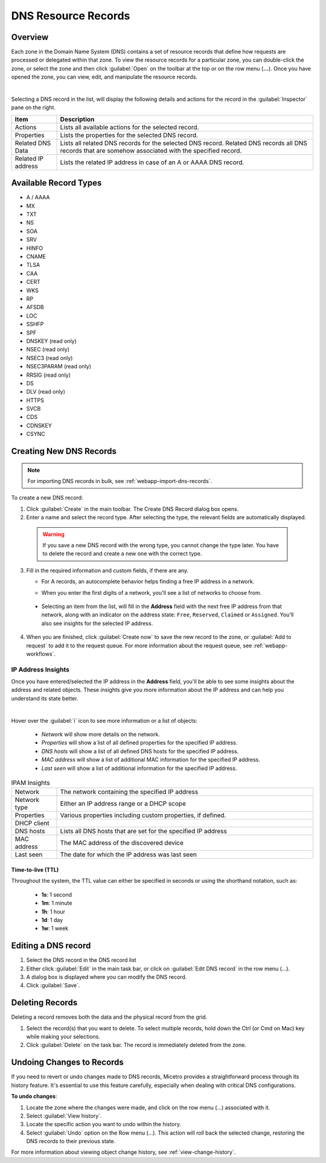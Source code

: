 .. meta::
   :description: DNS resource records in the Micetro Web Application 
   :keywords: DNS records, DNS management, DNS

.. _dns-records:

DNS Resource Records
====================

Overview
--------

Each zone in the Domain Name System (DNS) contains a set of resource records that define how requests are processed or delegated within that zone. To view the resource records for a particular zone, you can double-click the zone, or select the zone and then click :guilabel:`Open` on the toolbar at the top or on the row menu (**...**). Once you have opened the zone, you can view, edit, and manipulate the resource records.

.. image:: ../../images/DNS-records-Micetro-10.5.png
  :width: 90%
  :align: center
|
Selecting a DNS record in the list, will display the following details and actions for the record in the :guilabel:`Inspector` pane on the right.

.. csv-table::
  :header: "Item", "Description"
  :widths: 15, 85

  "Actions", "Lists all available actions for the selected record."
  "Properties", "Lists the properties for the selected DNS record."
  "Related DNS Data", "Lists all related DNS records for the selected DNS record. Related DNS records all DNS records that are somehow associated with the specified record."
  "Related IP address", "Lists the related IP address in case of an A or AAAA DNS record."

Available Record Types
----------------------

* A / AAAA

* MX

* TXT

* NS

* SOA

* SRV

* HINFO

* CNAME

* TLSA

* CAA

* CERT

* WKS

* RP

* AFSDB

* LOC

* SSHFP

* SPF

* DNSKEY (read only)

* NSEC (read only)

* NSEC3 (read only)

* NSEC3PARAM (read only)

* RRSIG (read only)

* DS

* DLV (read only)

* HTTPS

* SVCB

* CDS

* CDNSKEY

* CSYNC


Creating New DNS Records
-------------------------

.. note::
  For importing DNS records in bulk, see :ref:`webapp-import-dns-records`.
  
To create a new DNS record:

1. Click :guilabel:`Create` in the main toolbar. The Create DNS Record dialog box opens.

2. Enter a name and select the record type. After selecting the type, the relevant fields are automatically displayed.

  .. warning::
    If you save a new DNS record with the wrong type, you cannot change the type later. You have to delete the record and create a new one with the correct type.
    
3. Fill in the required information and custom fields, if there are any.

   * For A records, an autocomplete behavior helps finding a free IP address in a network.

   * When you enter the first digits of a network, you'll see a list of networks to choose from.

       .. image:: ../../images/create-DNS-record-ip-Micetro.png
          :width: 75%
    
  * Selecting an item from the list, will fill in the **Address** field with the next free IP address from that network, along with an indicator on the address state: ``Free``, ``Reserved``, ``Claimed`` or ``Assigned``. You'll also see insights for the selected IP address.

      .. image:: ../../images/create-DNS-record-ipam-Micetro.png
         :width: 75%
    
4. When you are finished, click :guilabel:`Create now` to save the new record to the zone, or :guilabel:`Add to request` to add it to the request queue. For more information about the request queue, see :ref:`webapp-workflows`.

IP Address Insights
^^^^^^^^^^^^^^^^^^^^
Once you have entered/selected the IP address in the **Address** field, you'll be able to see some insights about the address and related objects. These insights give you more information about the IP address and can help you understand its state better.

.. image:: ../../images/create-DNS-record-ipam-insights-Micetro.png
     :width: 75%
|
Hover over the :guilabel:`i` icon to see more information or a list of objects:

  * *Network* will show more details on the network.

  * *Properties* will show a list of all defined properties for the specified IP address.

  * *DNS hosts* will show a list of all defined DNS hosts for the specified IP address.

  * *MAC address* will show a list of additional MAC information for the specified IP address.

  * *Last seen* will show a list of additional information for the specified IP address.

.. csv-table:: IPAM Insights
  :widths: 15, 85

  "Network", "The network containing the specified IP address"
  "Network type", "Either an IP address range or a DHCP scope"
  "Properties", "Various properties including custom properties, if defined."
  "DHCP client",
  "DNS hosts", "Lists all DNS hosts that are set for the specified IP address"
  "MAC address", "The MAC address of the discovered device"
  "Last seen", "The date for which the IP address was last seen"


Time-to-live (TTL)
""""""""""""""""""

Throughout the system, the TTL value can either be specified in seconds or using the shorthand notation, such as:

   * **1s**: 1 second

   * **1m**: 1 minute

   * **1h**: 1 hour

   * **1d**: 1 day

   * **1w**: 1 week


Editing a DNS record
--------------------

1. Select the DNS record in the DNS record list

2. Either click :guilabel:`Edit` in the main task bar, or click on :guilabel:`Edit DNS record` in the row menu (...).

3. A dialog box is displayed where you can modify the DNS record.

4. Click :guilabel:`Save`.


Deleting Records
----------------

Deleting a record removes both the data and the physical record from the grid. 

1. Select the record(s) that you want to delete. To select multiple records, hold down the Ctrl (or Cmd on Mac) key while making your selections.

2. Click :guilabel:`Delete` on the task bar. The record is immediately deleted from the zone.

Undoing Changes to Records
--------------------------
If you need to revert or undo changes made to DNS records, Micetro provides a straightforward process through its history feature. It's essential to use this feature carefully, especially when dealing with critical DNS configurations.

**To undo changes**:

1.	Locate the zone where the changes were made, and click on the row menu (...) associated with it.

2. Select :guilabel:`View history`.

3.	Locate the specific action you want to undo within the history.

4.	Select :guilabel:`Undo` option on the Row menu (…). This action will roll back the selected change, restoring the DNS records to their previous state.

For more information about viewing object change history, see :ref:`view-change-history`.
